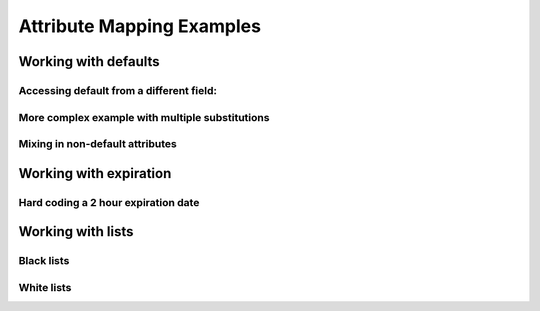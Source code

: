 .. See index.rst for info on attribmap, saml, and map directives.

==========================
Attribute Mapping Examples
==========================

Working with defaults
---------------------

.. attribmap:: defaults
   :saml: sample_assert.xml
   :map: defaults.yaml


Accessing default from a different field:
.........................................

.. attribmap:: defaults2
   :saml: sample_assert.xml
   :saml-show: false
   :map: defaults2.yaml

More complex example with multiple substitutions
................................................

.. attribmap:: defaults3
   :saml: sample_assert.xml
   :saml-show: false
   :map: defaults3.yaml

Mixing in non-default attributes
................................

.. attribmap:: defaults4
   :saml: sample_assert.xml
   :saml-show: false
   :map: defaults4-s.yaml


Working with expiration
-----------------------

Hard coding a 2 hour expiration date
....................................

.. attribmap:: mapping-rule-exp
   :saml: sample_assert.xml
   :map: mapping-rule-exp.yaml


Working with lists
------------------
         
Black lists
...........


White lists
...........


